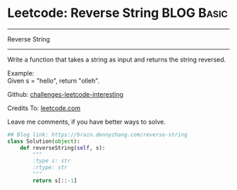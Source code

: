 * Leetcode: Reverse String                     :BLOG:Basic:
#+STARTUP: showeverything
#+OPTIONS: toc:nil \n:t ^:nil creator:nil d:nil
:PROPERTIES:
:type:     #string
:END:
---------------------------------------------------------------------
Reverse String
---------------------------------------------------------------------
Write a function that takes a string as input and returns the string reversed.

Example:
Given s = "hello", return "olleh".

Github: [[url-external:https://github.com/DennyZhang/challenges-leetcode-interesting/tree/master/reverse-string][challenges-leetcode-interesting]]

Credits To: [[url-external:https://leetcode.com/problems/reverse-string/description/][leetcode.com]]

Leave me comments, if you have better ways to solve.

#+BEGIN_SRC python
## Blog link: https://brain.dennyzhang.com/reverse-string
class Solution(object):
    def reverseString(self, s):
        """
        :type s: str
        :rtype: str
        """
        return s[::-1]
#+END_SRC
